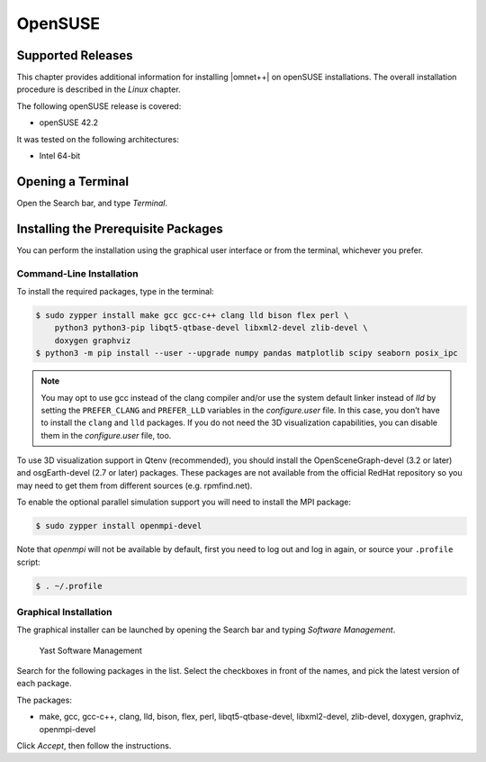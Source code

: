 OpenSUSE
========

Supported Releases
------------------

This chapter provides additional information for installing |omnet++| on openSUSE installations. The overall
installation procedure is described in the *Linux* chapter.

The following openSUSE release is covered:

-  openSUSE 42.2

It was tested on the following architectures:

-  Intel 64-bit

Opening a Terminal
------------------

Open the Search bar, and type *Terminal*.

Installing the Prerequisite Packages
------------------------------------

You can perform the installation using the graphical user interface or from the terminal, whichever you prefer.

Command-Line Installation
~~~~~~~~~~~~~~~~~~~~~~~~~

To install the required packages, type in the terminal:

.. code::

   $ sudo zypper install make gcc gcc-c++ clang lld bison flex perl \
       python3 python3-pip libqt5-qtbase-devel libxml2-devel zlib-devel \
       doxygen graphviz
   $ python3 -m pip install --user --upgrade numpy pandas matplotlib scipy seaborn posix_ipc

.. note::

   You may opt to use gcc instead of the clang compiler and/or use the system default linker instead of *lld* by setting
   the ``PREFER_CLANG`` and ``PREFER_LLD`` variables in the *configure.user* file. In this case, you don’t have to
   install the ``clang`` and ``lld`` packages. If you do not need the 3D visualization capabilities, you can disable
   them in the *configure.user* file, too.

To use 3D visualization support in Qtenv (recommended), you should install the OpenSceneGraph-devel (3.2 or later) and
osgEarth-devel (2.7 or later) packages. These packages are not available from the official RedHat repository so you may
need to get them from different sources (e.g. rpmfind.net).

To enable the optional parallel simulation support you will need to install the MPI package:

.. code::

   $ sudo zypper install openmpi-devel

Note that *openmpi* will not be available by default, first you need to log out and log in again, or source your
``.profile`` script:

.. code::

   $ . ~/.profile

Graphical Installation
~~~~~~~~~~~~~~~~~~~~~~

The graphical installer can be launched by opening the Search bar and typing *Software Management*.

.. figure:: pictures/opensuse-yast.png
   :width: 75.0%

   Yast Software Management

Search for the following packages in the list. Select the checkboxes in front of the names, and pick the latest version
of each package.

The packages:

-  make, gcc, gcc-c++, clang, lld, bison, flex, perl, libqt5-qtbase-devel, libxml2-devel, zlib-devel, doxygen, graphviz,
   openmpi-devel

Click *Accept*, then follow the instructions.
